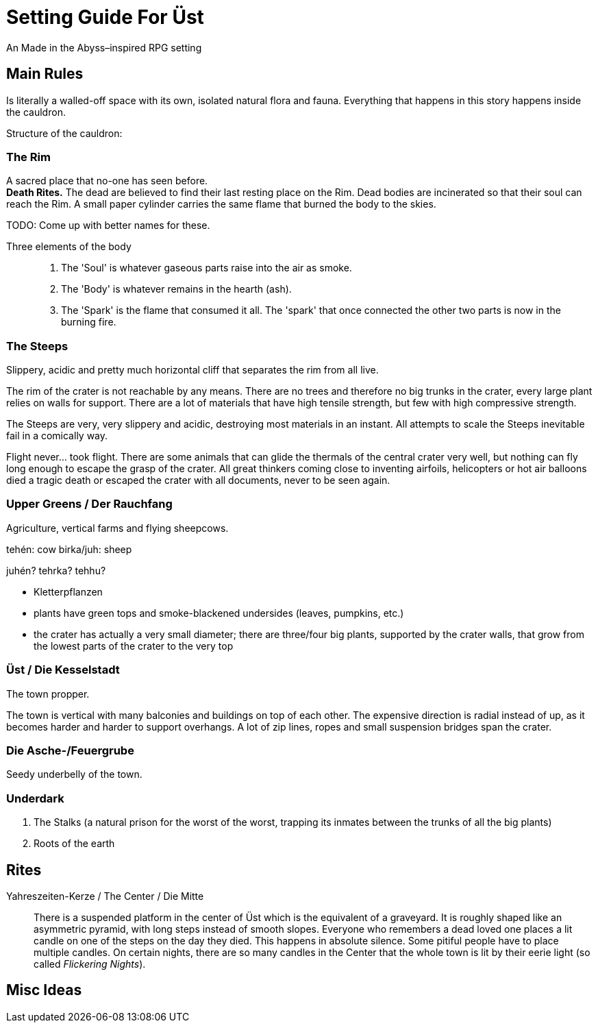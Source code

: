 = Setting Guide For Üst
An Made in the Abyss–inspired RPG setting


== Main Rules

Is literally a walled-off space with its own, isolated natural flora and fauna. Everything that happens in this story happens inside the cauldron.

Structure of the cauldron:

=== The Rim
A sacred place that no-one has seen before. +
*Death Rites.* The dead are believed to find their last resting place on the Rim.
Dead bodies are incinerated so that their soul can reach the Rim.
A small paper cylinder carries the same flame that burned the body to the skies.

TODO: Come up with better names for these.

Three elements of the body::
	1. The 'Soul' is whatever gaseous parts raise into the air as smoke.
	2. The 'Body' is whatever remains in the hearth (ash).
	3. The 'Spark' is the flame that consumed it all. The 'spark' that once connected the other two parts is now in the burning fire.


=== The Steeps
Slippery, acidic and pretty much horizontal cliff that separates the rim from all live.

The rim of the crater is not reachable by any means. There are no trees and therefore no big trunks in the crater, every large plant relies on walls for support. There are a lot of materials that have high tensile strength, but few with high compressive strength.

The Steeps are very, very slippery and acidic, destroying most materials in an instant. All attempts to scale the Steeps inevitable fail in a comically way.

Flight never… took flight. There are some animals that can glide the thermals of the central crater very well, but nothing can fly long enough to escape the grasp of the crater. All great thinkers coming close to inventing airfoils, helicopters or hot air balloons died a tragic death or escaped the crater with all documents, never to be seen again.


=== Upper Greens / Der Rauchfang

Agriculture, vertical farms and flying sheepcows.

tehén: cow
birka/juh: sheep

juhén? tehrka? tehhu?


- Kletterpflanzen
- plants have green tops and smoke-blackened undersides (leaves, pumpkins, etc.)
- the crater has actually a very small diameter; there are three/four big plants, supported by the crater walls, that grow from the lowest parts of the crater to the very top

=== Üst / Die Kesselstadt

The town propper.

The town is vertical with many balconies and buildings on top of each other. The expensive direction is radial instead of up, as it becomes harder and harder to support overhangs. A lot of zip lines, ropes and small suspension bridges span the crater.

=== Die Asche-/Feuergrube

Seedy underbelly of the town.


=== Underdark
. The Stalks (a natural prison for the worst of the worst, trapping its inmates between the trunks of all the big plants)
. Roots of the earth


== Rites

Yahreszeiten-Kerze / The Center / Die Mitte::
There is a suspended platform in the center of Üst which is the equivalent of a graveyard.
It is roughly shaped like an asymmetric pyramid, with long steps instead of smooth slopes.
Everyone who remembers a dead loved one places a lit candle on one of the steps on the day they died.
This happens in absolute silence.
Some pitiful people have to place multiple candles.
On certain nights, there are so many candles in the Center that the whole town is lit by their eerie light (so called _Flickering Nights_).


== Misc Ideas
